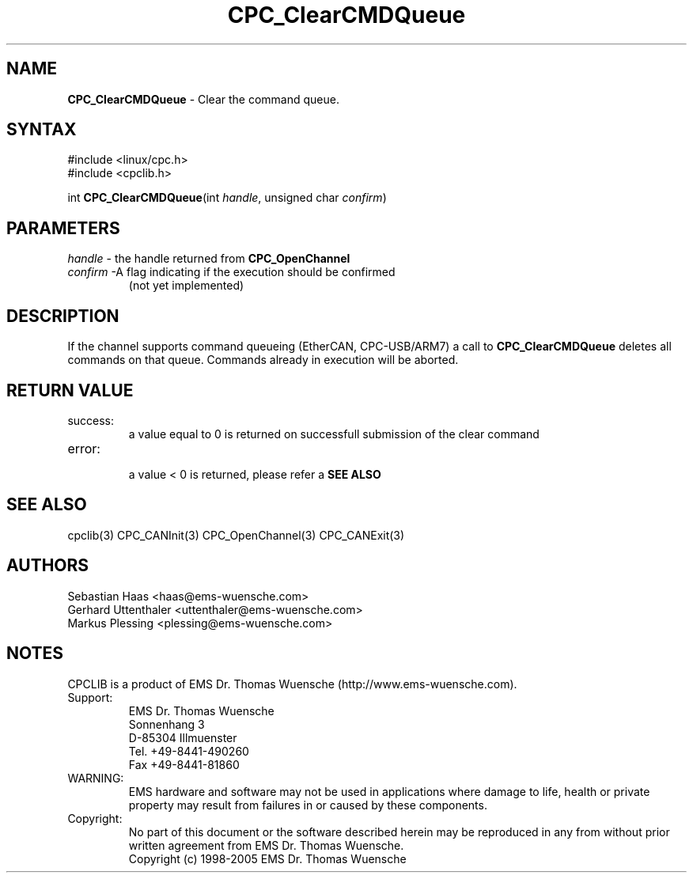 .TH "CPC_ClearCMDQueue" "3" "Release 2.39" "EMS Dr. Thomas Wuensche" "CPC Interface Library"
.SH "NAME"
.LP 
\fBCPC_ClearCMDQueue\fR \- Clear the command queue.
.SH "SYNTAX"
.LP 
#include <linux/cpc.h>
.br 
#include <cpclib.h>
.LP 
int \fBCPC_ClearCMDQueue\fR(int \fIhandle\fP, unsigned char \fIconfirm\fP)
.SH "PARAMETERS"
.LP 
.TP 
\fIhandle\fP \- the handle returned from \fBCPC_OpenChannel\fR
.TP 
\fIconfirm\fP \-A flag indicating if the execution should be confirmed 
.br 
   (not yet implemented)
.SH "DESCRIPTION"
.LP 
If the channel supports command queueing (EtherCAN, CPC\-USB/ARM7) a call to \fBCPC_ClearCMDQueue\fR deletes all commands on that queue. Commands already in execution will be aborted.
.SH "RETURN VALUE"
.LP 
.IP success:
.br 
a value equal to 0 is returned on successfull submission of the clear command
.IP error:
.br 
a value < 0 is returned, please refer a \fBSEE ALSO\fR
.SH "SEE ALSO"
.LP 
cpclib(3) CPC_CANInit(3) CPC_OpenChannel(3) CPC_CANExit(3) 
.SH "AUTHORS"
Sebastian Haas <haas@ems\-wuensche.com>
.br 
Gerhard Uttenthaler <uttenthaler@ems\-wuensche.com>
.br 
Markus Plessing <plessing@ems\-wuensche.com>
.SH "NOTES"
CPCLIB is a product of EMS Dr. Thomas Wuensche (http://www.ems\-wuensche.com).

.IP Support:
.br 
EMS Dr. Thomas Wuensche
.br 
Sonnenhang 3
.br 
.br 
D\-85304 Illmuenster
.br 
.br 
Tel. +49\-8441\-490260
.br 
Fax  +49\-8441\-81860
.br 
.IP WARNING:
.br 
EMS hardware and software may not be used in applications where damage to life, health or private property may result from failures in or caused by these components.
.br 
.IP Copyright:
.br 
No part of this document or the software described herein may be reproduced in any from without prior written agreement from EMS Dr. Thomas Wuensche.
.br 
Copyright (c) 1998\-2005 EMS Dr. Thomas Wuensche
